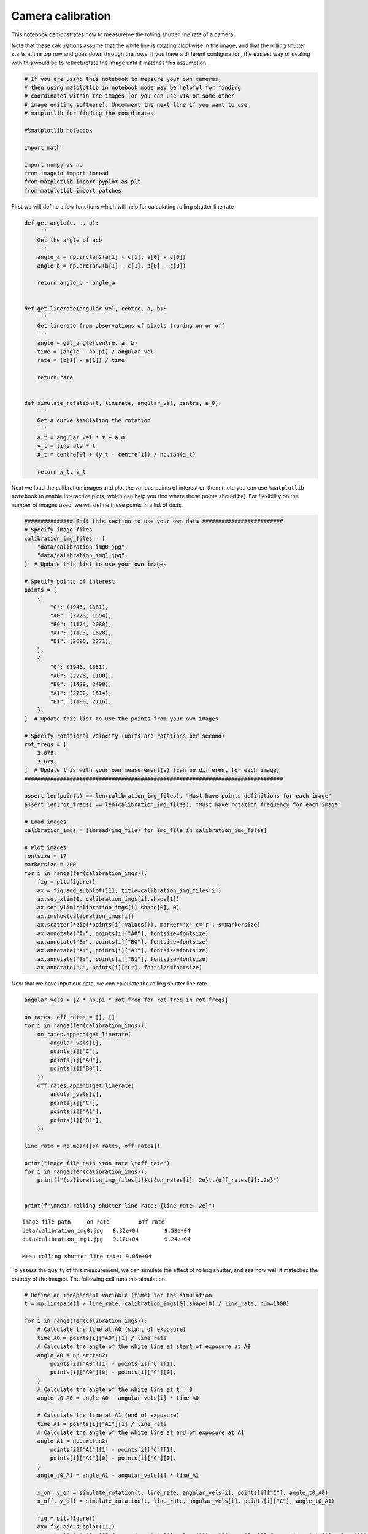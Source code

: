 Camera calibration
==================

This notebook demonstrates how to measureme the rolling shutter line
rate of a camera.

Note that these calculations assume that the white line is rotating
clockwise in the image, and that the rolling shutter starts at the top
row and goes down through the rows. If you have a different
configuration, the easiest way of dealing with this would be to
reflect/rotate the image until it matches this assumption.

.. code:: ipython3

    # If you are using this notebook to measure your own cameras,
    # then using matplotlib in notebook mode may be helpful for finding
    # coordinates within the images (or you can use VIA or some other
    # image editing software). Uncomment the next line if you want to use
    # matplotlib for finding the coordinates
    
    #%matplotlib notebook
    
    import math
    
    import numpy as np
    from imageio import imread
    from matplotlib import pyplot as plt
    from matplotlib import patches

First we will define a few functions which will help for calculating
rolling shutter line rate

.. code:: ipython3

    def get_angle(c, a, b):
        '''
        Get the angle of acb
        '''
        angle_a = np.arctan2(a[1] - c[1], a[0] - c[0])
        angle_b = np.arctan2(b[1] - c[1], b[0] - c[0])
        
        return angle_b - angle_a
    
    
    def get_linerate(angular_vel, centre, a, b):
        '''
        Get linerate from observations of pixels truning on or off
        '''
        angle = get_angle(centre, a, b)
        time = (angle - np.pi) / angular_vel
        rate = (b[1] - a[1]) / time
        
        return rate
    
    
    def simulate_rotation(t, linerate, angular_vel, centre, a_0):
        '''
        Get a curve simulating the rotation
        '''
        a_t = angular_vel * t + a_0
        y_t = linerate * t
        x_t = centre[0] + (y_t - centre[1]) / np.tan(a_t)
        
        return x_t, y_t

Next we load the calibration images and plot the various points of
interest on them (note you can use ``%matplotlib notebook`` to enable
interactive plots, which can help you find where these points should
be). For flexibility on the number of images used, we will define these
points in a list of dicts.

.. code:: ipython3

    ############### Edit this section to use your own data #########################
    # Specify image files
    calibration_img_files = [
        "data/calibration_img0.jpg",
        "data/calibration_img1.jpg",
    ]  # Update this list to use your own images
    
    # Specify points of interest
    points = [
        {
            "C": (1946, 1881),
            "A0": (2723, 1554),
            "B0": (1174, 2080),
            "A1": (1193, 1628),
            "B1": (2695, 2271),
        },
        {
            "C": (1946, 1881),
            "A0": (2225, 1100),
            "B0": (1429, 2498),
            "A1": (2702, 1514),
            "B1": (1190, 2116),
        },
    ]  # Update this list to use the points from your own images
    
    # Specify rotational velocity (units are rotations per second)
    rot_freqs = [
        3.679,
        3.679,
    ]  # Update this with your own measurement(s) (can be different for each image)
    ################################################################################
    
    assert len(points) == len(calibration_img_files), "Must have points definitions for each image"
    assert len(rot_freqs) == len(calibration_img_files), "Must have rotation frequency for each image"
    
    # Load images
    calibration_imgs = [imread(img_file) for img_file in calibration_img_files]
    
    # Plot images
    fontsize = 17
    markersize = 200
    for i in range(len(calibration_imgs)):
        fig = plt.figure()
        ax = fig.add_subplot(111, title=calibration_img_files[i])
        ax.set_xlim(0, calibration_imgs[i].shape[1])
        ax.set_ylim(calibration_imgs[i].shape[0], 0)
        ax.imshow(calibration_imgs[i])
        ax.scatter(*zip(*points[i].values()), marker='x',c='r', s=markersize)
        ax.annotate("A₀", points[i]["A0"], fontsize=fontsize)
        ax.annotate("B₀", points[i]["B0"], fontsize=fontsize)
        ax.annotate("A₁", points[i]["A1"], fontsize=fontsize)
        ax.annotate("B₁", points[i]["B1"], fontsize=fontsize)
        ax.annotate("C", points[i]["C"], fontsize=fontsize)



.. image:: camera_calibration_files/camera_calibration_5_0.png



.. image:: camera_calibration_files/camera_calibration_5_1.png


Now that we have input our data, we can calculate the rolling shutter
line rate

.. code:: ipython3

    angular_vels = [2 * np.pi * rot_freq for rot_freq in rot_freqs]
    
    on_rates, off_rates = [], []
    for i in range(len(calibration_imgs)):
        on_rates.append(get_linerate(
            angular_vels[i],
            points[i]["C"],
            points[i]["A0"],
            points[i]["B0"],
        ))
        off_rates.append(get_linerate(
            angular_vels[i],
            points[i]["C"],
            points[i]["A1"],
            points[i]["B1"],
        ))
        
    line_rate = np.mean([on_rates, off_rates])
    
    print("image_file_path \ton_rate \toff_rate")
    for i in range(len(calibration_imgs)):
        print(f"{calibration_img_files[i]}\t{on_rates[i]:.2e}\t{off_rates[i]:.2e}")
    
    
    print(f"\nMean rolling shutter line rate: {line_rate:.2e}")


.. parsed-literal::

    image_file_path 	on_rate 	off_rate
    data/calibration_img0.jpg	8.32e+04	9.53e+04
    data/calibration_img1.jpg	9.12e+04	9.24e+04
    
    Mean rolling shutter line rate: 9.05e+04


To assess the quality of this measurement, we can simulate the effect of
rolling shutter, and see how well it mateches the entirety of the
images. The following cell runs this simulation.

.. code:: ipython3

    # Define an independent variable (time) for the simulation
    t = np.linspace(1 / line_rate, calibration_imgs[0].shape[0] / line_rate, num=1000)
    
    for i in range(len(calibration_imgs)):
        # Calculate the time at A0 (start of exposure)
        time_A0 = points[i]["A0"][1] / line_rate
        # Calculate the angle of the white line at start of exposure at A0
        angle_A0 = np.arctan2(
            points[i]["A0"][1] - points[i]["C"][1],
            points[i]["A0"][0] - points[i]["C"][0],
        )
        # Calculate the angle of the white line at t = 0
        angle_t0_A0 = angle_A0 - angular_vels[i] * time_A0
        
        # Calculate the time at A1 (end of exposure)
        time_A1 = points[i]["A1"][1] / line_rate
        # Calculate the angle of the white line at end of exposure at A1
        angle_A1 = np.arctan2(
            points[i]["A1"][1] - points[i]["C"][1],
            points[i]["A1"][0] - points[i]["C"][0],
        )
        angle_t0_A1 = angle_A1 - angular_vels[i] * time_A1
        
        x_on, y_on = simulate_rotation(t, line_rate, angular_vels[i], points[i]["C"], angle_t0_A0)
        x_off, y_off = simulate_rotation(t, line_rate, angular_vels[i], points[i]["C"], angle_t0_A1)
        
        fig = plt.figure()
        ax= fig.add_subplot(111)
        ax.set_xlim(min([xy[0] for xy in points[i].values()]) - 100, max([xy[0] for xy in points[i].values()]) + 100)
        ax.set_ylim(max([xy[1] for xy in points[i].values()]) + 100, min([xy[1] for xy in points[i].values()]) - 100)
        ax.imshow(calibration_imgs[i])
        ax.plot(x_on, y_on, 'b')
        ax.plot(x_off, y_off, 'orange')



.. image:: camera_calibration_files/camera_calibration_9_0.png



.. image:: camera_calibration_files/camera_calibration_9_1.png


The blue curve indicates where the rotating line was when the exposure
turned on and the orange curve shows where the line was when the
exposure turned off. These curves should match the edges of the motion
blur traced by the rotating line closely. In our example, we see that
this worked very well.

Once satisfied that your measurement is accurate, you can proceed onto
the other analysis steps.
